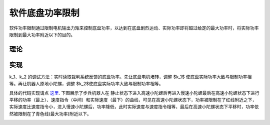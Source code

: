 软件底盘功率限制
=================

软件功率限制通过限制电机输出力矩来控制底盘功率，以达到在底盘剧烈运动、实际功率即将超过给定的最大功率时，将实际功率限制到最大功率附近以下的目的。

理论
-----------------------
.. image:: ../../images/digging_deeper/theory/software_power_limit/software_power_limit_1.png

实现
-----------------------
.. image:: ../../images/digging_deeper/theory/software_power_limit/software_power_limit_2.png

k_1、k_2 的调试方法：实时读取裁判系统反馈的底盘功率。先让底盘电机堵转，调整 $k_1$ 使底盘实际功率大致与限制功率相等。再让机器人原地小陀螺，调整 $k_2$使底盘实际功率大致与限制功率相等。

具体的代码实现请点
`这里 <https://github.com/rm-controls/rm_controllers/blob/e6774fee52cd831f169ba35a598111b62e54c149/rm_chassis_controllers/src/chassis_base.cpp#L334-L359>`_.
下图展示了步兵机器人在 静止状态下进入高速小陀螺后再进入慢速小陀螺最后在高速小陀螺状态下进行平移的功率（最上）、速度指令（中间）和实际速度（最下）的曲线，可见在高速小陀螺状态下，功率被限制在了红线附近之下，实际速度比速度指令小，进入慢速小陀螺后，功率降低，此时实际速度与速度指令相等，最后在高速小陀螺状态下平移时，功率依然被限制在了青色线(最大功率)附近以下。

.. image:: ../../images/digging_deeper/theory/software_power_limit/software_power_limit_3.png
